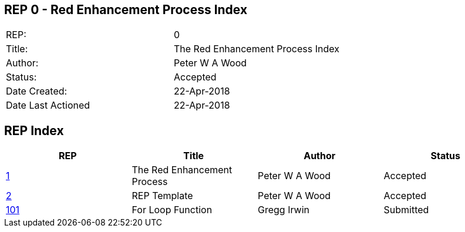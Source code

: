 == REP 0 - Red Enhancement Process Index

[width="100%"]
|============================================
|REP:|0
|Title:|The Red Enhancement Process Index
|Author:|Peter W A Wood
|Status:|Accepted
|Date Created:|22-Apr-2018
|Date Last Actioned|22-Apr-2018
|============================================

== REP Index

[cols="4", options="header"]
|============================================

|REP
|Title
|Author
|Status

|https://github.com/red/REP/blob/master/REPs/rep-0001.adoc[1]
|The Red Enhancement Process
|Peter W A Wood
|Accepted

|https://github.com/red/REP/blob/master/REPs/rep-0002.adoc[2]
|REP Template
|Peter W A Wood
|Accepted

|https://github.com/red/REP/blob/master/REPs/rep-0101.adoc[101]
|For Loop Function
|Gregg Irwin
|Submitted

|============================================
